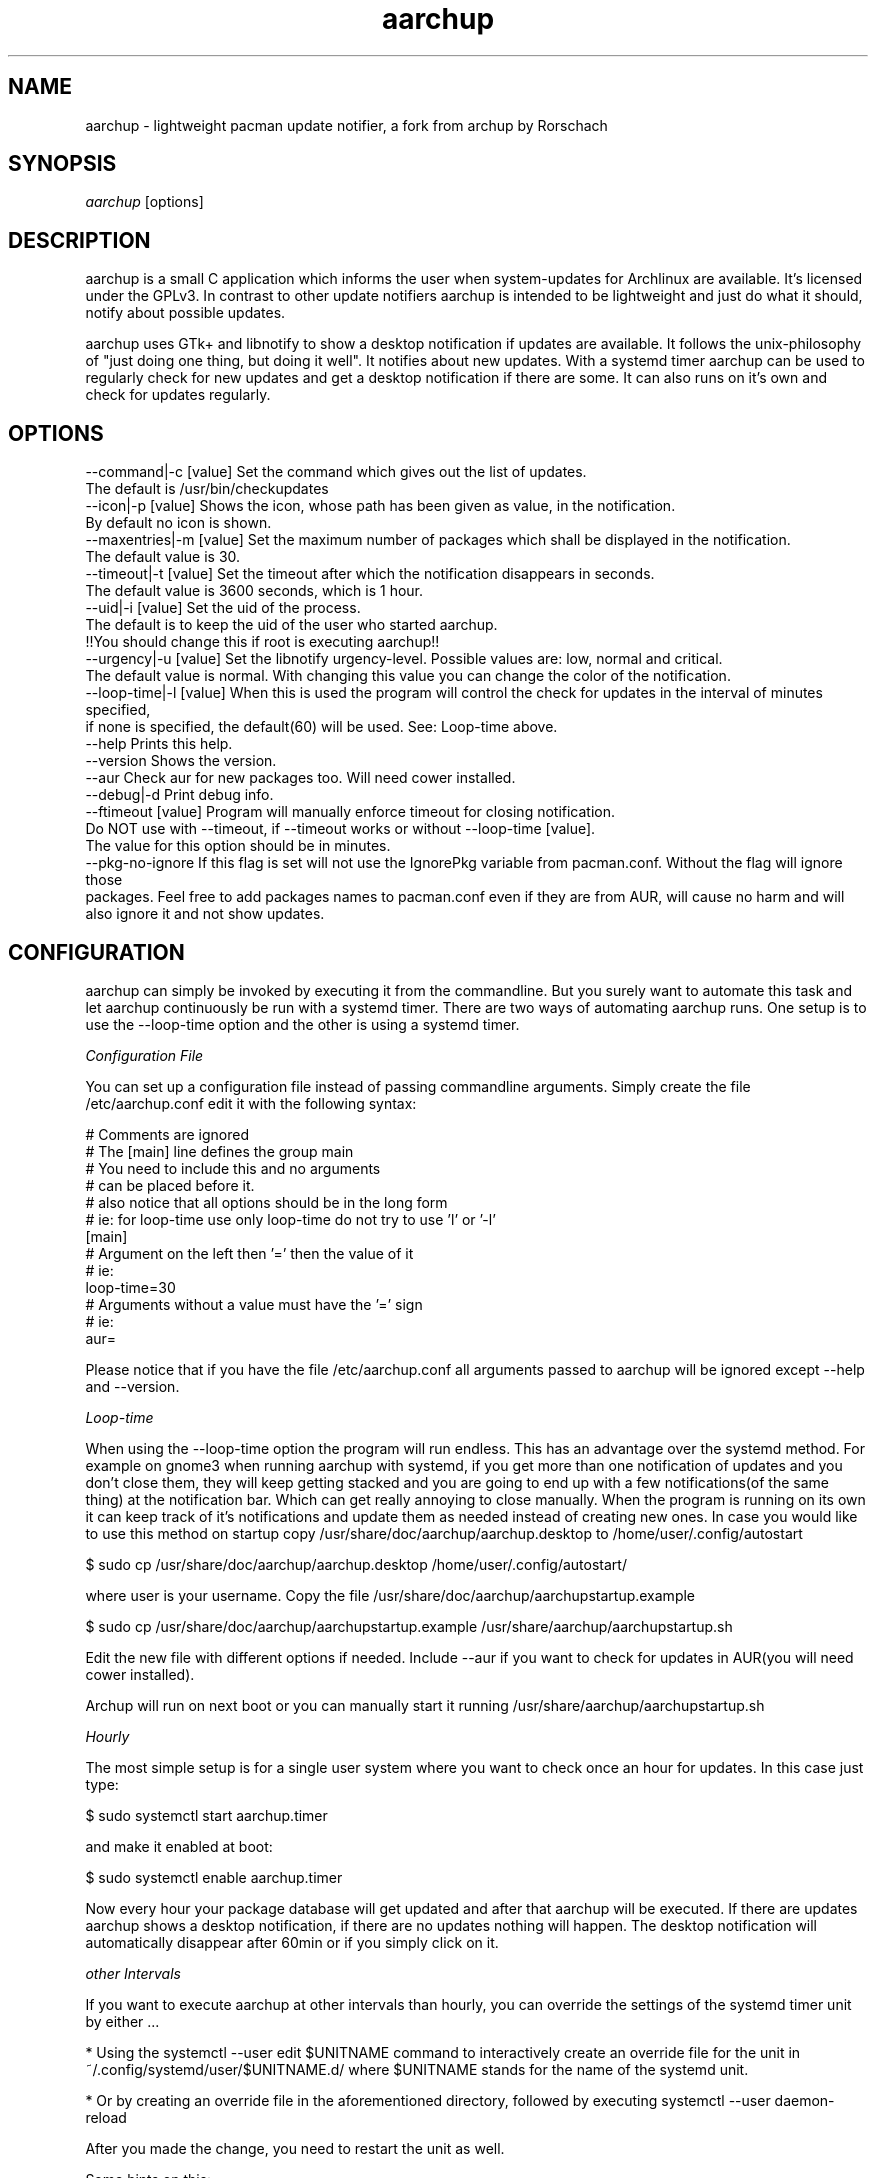 .TH "aarchup" "1" "JUN 2011" "aericson <de.ericson@gmail.com>" ""
.SH "NAME"
aarchup \- lightweight pacman update notifier, a fork from archup by Rorschach
.SH "SYNOPSIS"
\fIaarchup\fR [options]
.SH "DESCRIPTION"
aarchup is a small C application which informs the user when system\-updates for Archlinux are available. It's licensed under the GPLv3. In contrast to other update notifiers aarchup is intended to be lightweight and just do what it should, notify about possible updates.

aarchup uses GTk+ and libnotify to show a desktop notification if updates are available. It follows the unix-philosophy of "just doing one thing, but doing it well". It notifies about new updates. With a systemd timer aarchup can be used to regularly check for new updates and get a desktop notification if there are some. It can also runs on it's own and check for updates regularly.
.SH "OPTIONS"
          --command|-c [value]        Set the command which gives out the list of updates.
                                      The default is /usr/bin/checkupdates
          --icon|-p [value]           Shows the icon, whose path has been given as value, in the notification.
                                      By default no icon is shown.
          --maxentries|-m [value]     Set the maximum number of packages which shall be displayed in the notification.
                                      The default value is 30.
          --timeout|-t [value]        Set the timeout after which the notification disappears in seconds.
                                      The default value is 3600 seconds, which is 1 hour.
          --uid|-i [value]            Set the uid of the process.
                                      The default is to keep the uid of the user who started aarchup.
                                      !!You should change this if root is executing aarchup!!
          --urgency|-u [value]        Set the libnotify urgency-level. Possible values are: low, normal and critical.
                                      The default value is normal. With changing this value you can change the color of the notification.
          --loop-time|-l [value]      When this is used the program will control the check for updates in the interval of minutes specified,
                                      if none is specified, the default(60) will be used. See: Loop-time above.
          --help                      Prints this help.
          --version                   Shows the version.
          --aur                       Check aur for new packages too. Will need cower installed.
          --debug|-d                  Print debug info.
          --ftimeout [value]          Program will manually enforce timeout for closing notification.
                                      Do NOT use with --timeout, if --timeout works or without --loop-time [value].
                                      The value for this option should be in minutes.
          --pkg-no-ignore             If this flag is set will not use the IgnorePkg variable from pacman.conf. Without the flag will ignore those
                                      packages. Feel free to add packages names to pacman.conf even if they are from AUR, will cause no harm and will
                                      also ignore it and not show updates.



.SH "CONFIGURATION"
aarchup can simply be invoked by executing it from the commandline. But you surely want to automate this task and let aarchup continuously be run with a systemd timer.
There are two ways of automating aarchup runs. One setup is to use the --loop-time option and the other is using a systemd timer.

\fIConfiguration File\fR

You can set up a configuration file instead of passing commandline arguments.
Simply create the file /etc/aarchup.conf
edit it with the following syntax:
.PP
    # Comments are ignored
    # The [main] line defines the group main
    # You need to include this and no arguments
    # can be placed before it.
    # also notice that all options should be in the long form
    # ie: for loop-time use only loop-time do not try to use 'l' or '-l'
    [main]
    # Argument on the left then '=' then the value of it
    # ie:
    loop-time=30
    # Arguments without a value must have the '=' sign
    # ie:
    aur=
.PP
Please notice that if you have the file /etc/aarchup.conf all arguments passed to aarchup will be ignored except --help and --version.

\fILoop-time\fR

When using the --loop-time option the program will run endless. This has an advantage over the systemd method. For example on gnome3 when running aarchup with systemd, if you get more than one notification of updates and you don't close them, they will keep getting stacked and you are going to end up with a few notifications(of the same thing) at the notification bar. Which can get really annoying to close manually.
When the program is running on its own it can keep track of it's notifications and update them as needed instead of creating new ones.
In case you would like to use this method on startup copy /usr/share/doc/aarchup/aarchup.desktop to /home/user/.config/autostart

.PP
         $ sudo cp /usr/share/doc/aarchup/aarchup.desktop /home/user/.config/autostart/
.PP
where user is your username.
Copy the file /usr/share/doc/aarchup/aarchupstartup.example
.PP
         $ sudo cp /usr/share/doc/aarchup/aarchupstartup.example /usr/share/aarchup/aarchupstartup.sh
.PP
Edit the new file with different options if needed. Include --aur if you want to check for updates in AUR(you will need cower installed).

Archup will run on next boot or you can manually start it running /usr/share/aarchup/aarchupstartup.sh


\fIHourly\fR

The most simple setup is for a single user system where you want to check once an hour for updates. In this case just type:
.PP
          $ sudo systemctl start aarchup.timer
.PP
and make it enabled at boot:
.PP
          $ sudo systemctl enable aarchup.timer
.PP 
Now every hour your package database will get updated and after that aarchup will be executed. If there are updates aarchup shows a desktop notification, if there are no updates nothing will happen. The desktop notification will automatically disappear after 60min or if you simply click on it.

\fIother Intervals\fR

If you want to execute aarchup at other intervals than hourly, you can override the settings of the systemd timer unit by either ...
.PP
* Using the \fisystemctl --user edit $UNITNAME\fr command to interactively create an override file for the unit in \fi~/.config/systemd/user/$UNITNAME.d/\fr where $UNITNAME stands for the name of the systemd unit. 

* Or by creating an override file in the aforementioned directory, followed by executing \fisystemctl --user daemon-reload\fr
.PP
After you made the change, you need to restart the unit as well.

Some hints on this:
 * you can adjust the timeout value, before the notification will disappear with the --timeout option of aarchup

.SH "AUTHORS"
Written originally by Rorschach.
aarchup by aericson.
.SH "CREDITS"
Most of the credits goes to Rorshach for the original archup.
The features made in the fork was made by aericson and can
be found in the CHANGELOG file.
Also some minor changes were made by Andrew Kravchuk and can be
found at his github(https://github.com/lockie/archup) logs.
.SH "REPORTING BUGS"
Bugs? If you find one, send an email to de.ericson@gmail.com
or at https://bbs.archlinux.org/viewtopic.php?id=119129
.SH "COPYRIGHT"
Copyright 2011 aericson <de.ericson@gmail.com>

This program is free software: you can redistribute it and/or modify
it under the terms of the GNU General Public License as published by
the Free Software Foundation, either version 3 of the License, or
(at your option) any later version.

This program is distributed in the hope that it will be useful,
but WITHOUT ANY WARRANTY; without even the implied warranty of
MERCHANTABILITY or FITNESS FOR A PARTICULAR PURPOSE.  See the
GNU General Public License for more details.

You should have received a copy of the GNU General Public License
along with this program.  If not, see <http://www.gnu.org/licenses/>. 
